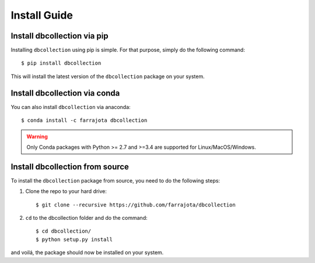 .. _install:

Install Guide
=============


Install dbcollection via pip
----------------------------

Installing ``dbcollection`` using pip is simple. For that purpose, simply do the following command::

$ pip install dbcollection

This will install the latest version of the ``dbcollection`` package on your system.


Install dbcollection via conda
------------------------------

You can also install ``dbcollection`` via anaconda::

$ conda install -c farrajota dbcollection

.. warning::

    Only Conda packages with Python >= 2.7 and >=3.4 are supported for Linux/MacOS/Windows.


Install dbcollection from source
--------------------------------

To install the ``dbcollection`` package from source, you need to do the following steps:

#. Clone the repo to your hard drive::

    $ git clone --recursive https://github.com/farrajota/dbcollection


#. ``cd`` to the dbcollection folder and do the command::

    $ cd dbcollection/
    $ python setup.py install

and voilá, the package should now be installed on your system.
